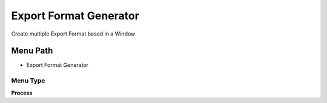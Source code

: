 
.. _functional-guide/menu/menu-export-format-generator:

=======================
Export Format Generator
=======================

Create multiple Export Format based in a Window

Menu Path
=========


* Export Format Generator

Menu Type
---------
\ **Process**\ 


.. seealso::
    :ref:`functional-guide/process/process-exp_format-generator`

